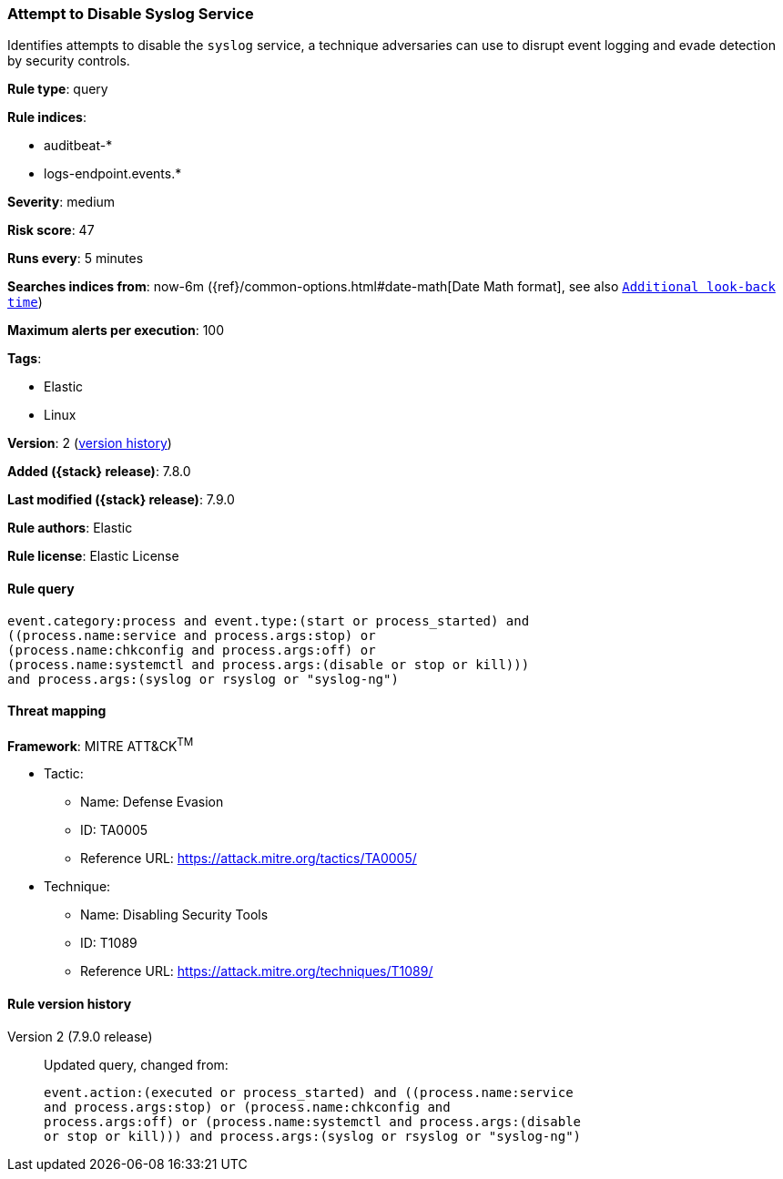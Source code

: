 [[attempt-to-disable-syslog-service]]
=== Attempt to Disable Syslog Service

Identifies attempts to disable the `syslog` service, a technique adversaries can
use to disrupt event logging and evade detection by security controls.

*Rule type*: query

*Rule indices*:

* auditbeat-*
* logs-endpoint.events.*

*Severity*: medium

*Risk score*: 47

*Runs every*: 5 minutes

*Searches indices from*: now-6m ({ref}/common-options.html#date-math[Date Math format], see also <<rule-schedule, `Additional look-back time`>>)

*Maximum alerts per execution*: 100

*Tags*:

* Elastic
* Linux

*Version*: 2 (<<attempt-to-disable-syslog-service-history, version history>>)

*Added ({stack} release)*: 7.8.0

*Last modified ({stack} release)*: 7.9.0

*Rule authors*: Elastic

*Rule license*: Elastic License

==== Rule query


[source,js]
----------------------------------
event.category:process and event.type:(start or process_started) and
((process.name:service and process.args:stop) or
(process.name:chkconfig and process.args:off) or
(process.name:systemctl and process.args:(disable or stop or kill)))
and process.args:(syslog or rsyslog or "syslog-ng")
----------------------------------

==== Threat mapping

*Framework*: MITRE ATT&CK^TM^

* Tactic:
** Name: Defense Evasion
** ID: TA0005
** Reference URL: https://attack.mitre.org/tactics/TA0005/
* Technique:
** Name: Disabling Security Tools
** ID: T1089
** Reference URL: https://attack.mitre.org/techniques/T1089/

[[attempt-to-disable-syslog-service-history]]
==== Rule version history

Version 2 (7.9.0 release)::
Updated query, changed from:
+
[source, js]
----------------------------------
event.action:(executed or process_started) and ((process.name:service
and process.args:stop) or (process.name:chkconfig and
process.args:off) or (process.name:systemctl and process.args:(disable
or stop or kill))) and process.args:(syslog or rsyslog or "syslog-ng")
----------------------------------

